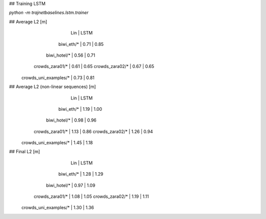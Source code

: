 ## Training LSTM

`python -m trajnetbaselines.lstm.trainer`


## Average L2 [m]
                               |  Lin | LSTM
                    biwi_eth/* | 0.71 | 0.85
                  biwi_hotel/* | 0.56 | 0.71
               crowds_zara01/* | 0.61 | 0.65
               crowds_zara02/* | 0.67 | 0.65
         crowds_uni_examples/* | 0.73 | 0.81

## Average L2 (non-linear sequences) [m]
                               |  Lin | LSTM
                    biwi_eth/* | 1.19 | 1.00
                  biwi_hotel/* | 0.98 | 0.96
               crowds_zara01/* | 1.13 | 0.86
               crowds_zara02/* | 1.26 | 0.94
         crowds_uni_examples/* | 1.45 | 1.18

## Final L2 [m]
                               |  Lin | LSTM
                    biwi_eth/* | 1.28 | 1.29
                  biwi_hotel/* | 0.97 | 1.09
               crowds_zara01/* | 1.08 | 1.05
               crowds_zara02/* | 1.19 | 1.11
         crowds_uni_examples/* | 1.30 | 1.36
